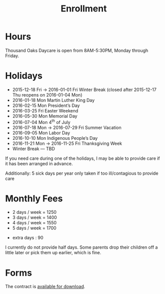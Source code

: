 #+TITLE: Enrollment
#+OPTIONS: toc:nil num:nil

* Hours
Thousand Oaks Daycare is open from 8AM-5:30PM, Monday through
Friday.

* Holidays

- 2015-12-18 Fri → 2016-01-01 Fri Winter Break  (closed after 2015-12-17 Thu reopens on 2016-01-04 Mon)
- 2016-01-18 Mon Martin Luther King Day
- 2016-02-15 Mon President’s Day
- 2016-03-25 Fri  Easter Weekend
- 2016-05-30 Mon Memorial Day
- 2016-07-04 Mon 4^{th} of July
- 2016-07-18 Mon → 2016-07-29 Fri Summer Vacation
- 2016-09-05 Mon Labor Day
- 2016-10-10 Mon Indigenous People’s Day
- 2016-11-21 Mon → 2016-11-25 Fri Thanksgiving Week
- Winter Break — TBD

If you need care during one of the holidays, I may be able to provide care if it has been arranged in advance.

Additionally: 5 sick days per year only taken if too ill/contagious to provide care


* Monthly Fees

- 2 days / week = 1250
- 3 days / week = 1400
- 4 days / week = 1550
- 5 days / week = 1700


- extra days : 90

I currently do not provide half days. Some parents drop their children off a little later or pick them up earlier, which is fine.

* Forms

The contract is [[../data/Thousand%20Oaks%20Childcare.pdf][available for download]].
